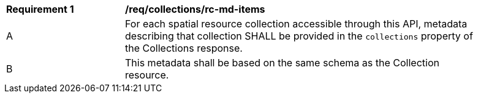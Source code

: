 [[req_collections_rc-md-items]]
[width="90%",cols="2,6a"]
|===
^|*Requirement {counter:req-id}* |*/req/collections/rc-md-items* 
^|A |For each spatial resource collection accessible through this API, metadata describing that collection SHALL be provided in the `collections` property of the Collections response.
^|B |This metadata shall be based on the same schema as the Collection resource.
|===
